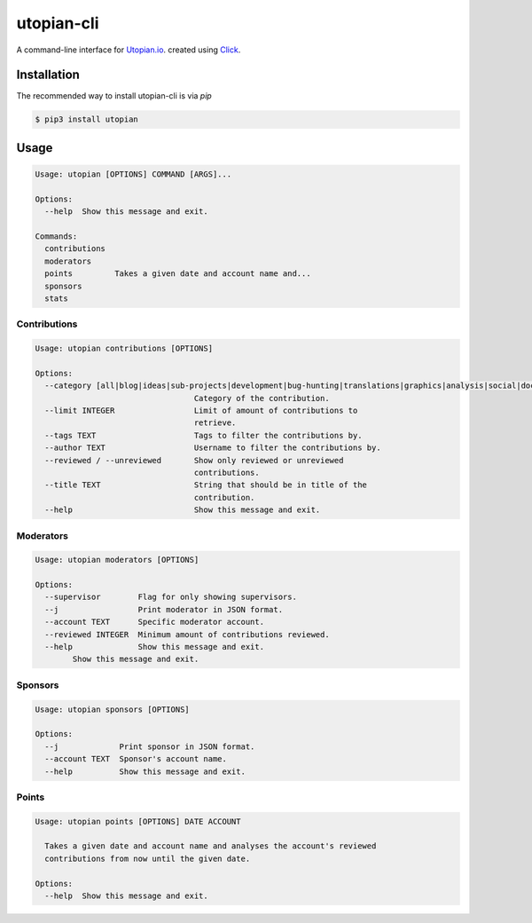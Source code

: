 ===========
utopian-cli
===========

.. image:: https://img.shields.io/pypi/v/utopian.svg
  :target: https://pypi.python.org/pypi/utopian

.. image:: https://img.shields.io/pypi/pyversions/utopian.svg
  :target: https://pypi.python.org/pypi/utopian

A command-line interface for `Utopian.io <https://utopian.io>`_. created using `Click <http://click.pocoo.org/6/>`_.

------------
Installation
------------
The recommended way to install utopian-cli is via `pip`

.. code-block:: bash
    
    $ pip3 install utopian

-----
Usage
-----

.. code-block::

    Usage: utopian [OPTIONS] COMMAND [ARGS]...

    Options:
      --help  Show this message and exit.

    Commands:
      contributions
      moderators
      points         Takes a given date and account name and...
      sponsors
      stats

Contributions
-------------
    
.. code-block::
    
    Usage: utopian contributions [OPTIONS]

    Options:
      --category [all|blog|ideas|sub-projects|development|bug-hunting|translations|graphics|analysis|social|documentation|tutorials|video-tutorials|copywriting]
                                      Category of the contribution.
      --limit INTEGER                 Limit of amount of contributions to
                                      retrieve.
      --tags TEXT                     Tags to filter the contributions by.
      --author TEXT                   Username to filter the contributions by.
      --reviewed / --unreviewed       Show only reviewed or unreviewed
                                      contributions.
      --title TEXT                    String that should be in title of the
                                      contribution.
      --help                          Show this message and exit.
      
Moderators
----------

.. code-block::

    Usage: utopian moderators [OPTIONS]

    Options:
      --supervisor        Flag for only showing supervisors.
      --j                 Print moderator in JSON format.
      --account TEXT      Specific moderator account.
      --reviewed INTEGER  Minimum amount of contributions reviewed.
      --help              Show this message and exit.
            Show this message and exit.

Sponsors
--------

.. code-block::

    Usage: utopian sponsors [OPTIONS]

    Options:
      --j             Print sponsor in JSON format.
      --account TEXT  Sponsor's account name.
      --help          Show this message and exit.
      
Points
------
 
.. code-block::
 
    Usage: utopian points [OPTIONS] DATE ACCOUNT

      Takes a given date and account name and analyses the account's reviewed
      contributions from now until the given date.

    Options:
      --help  Show this message and exit.
